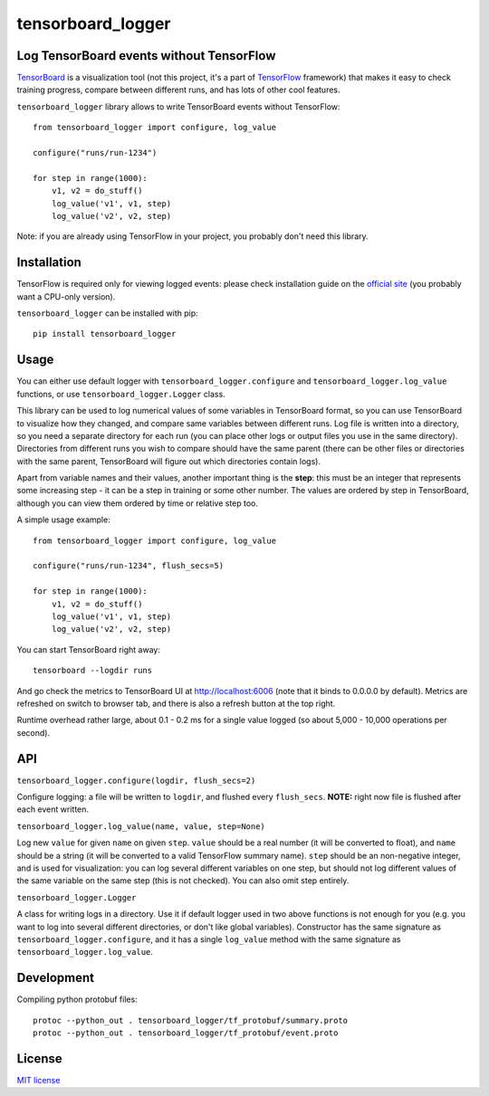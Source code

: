 tensorboard_logger
==================


.. image:: https://img.shields.io/pypi/v/tensorboard_logger.svg
        :target: https://pypi.python.org/pypi/tensorboard_logger

.. image:: https://img.shields.io/travis/TeamHG-Memex/tensorboard_logger.svg
        :target: https://travis-ci.org/TeamHG-Memex/tensorboard_logger


Log TensorBoard events without TensorFlow
-----------------------------------------

`TensorBoard <https://www.tensorflow.org/how_tos/summaries_and_tensorboard/>`_
is a visualization tool (not this project, it's a part of
`TensorFlow <https://www.tensorflow.org>`_ framework)
that makes it easy to check training progress, compare between
different runs, and has lots of other cool features.

.. image:: tensorboard_example.png

``tensorboard_logger`` library allows to write TensorBoard events without TensorFlow::

    from tensorboard_logger import configure, log_value

    configure("runs/run-1234")

    for step in range(1000):
        v1, v2 = do_stuff()
        log_value('v1', v1, step)
        log_value('v2', v2, step)


Note: if you are already using TensorFlow in your project,
you probably don't need this library.


Installation
------------

TensorFlow is required only for viewing logged events: please check installation guide
on the `official site <https://www.tensorflow.org/get_started/os_setup.html#download-and-setup>`_
(you probably want a CPU-only version).

``tensorboard_logger`` can be installed with pip::

    pip install tensorboard_logger


Usage
-----

You can either use default logger with ``tensorboard_logger.configure``
and ``tensorboard_logger.log_value`` functions, or use ``tensorboard_logger.Logger`` class.

This library can be used to log numerical values of some variables in TensorBoard format, so you can
use TensorBoard to visualize how they changed, and compare same variables between different runs.
Log file is written into a directory, so you need a separate directory for each run
(you can place other logs or output files you use in the same directory).
Directories from different runs you wish to compare should have the same parent
(there can be other files or directories with the same parent, TensorBoard will figure out
which directories contain logs).

Apart from variable names and their values, another important thing is the **step**: this must
be an integer that represents some increasing step - it can be a step in training or some
other number. The values are ordered by step in TensorBoard, although you can view them
ordered by time or relative step too.

A simple usage example::

    from tensorboard_logger import configure, log_value

    configure("runs/run-1234", flush_secs=5)

    for step in range(1000):
        v1, v2 = do_stuff()
        log_value('v1', v1, step)
        log_value('v2', v2, step)


You can start TensorBoard right away::

    tensorboard --logdir runs

And go check the metrics to TensorBoard UI at http://localhost:6006
(note that it binds to 0.0.0.0 by default).
Metrics are refreshed on switch to browser tab, and there is also a refresh button
at the top right.

Runtime overhead rather large, about 0.1 - 0.2 ms for a single value logged
(so about 5,000 - 10,000 operations per second).


API
---

``tensorboard_logger.configure(logdir, flush_secs=2)``

Configure logging: a file will be written to ``logdir``, and flushed every ``flush_secs``.
**NOTE:** right now file is flushed after each event written.

``tensorboard_logger.log_value(name, value, step=None)``

Log new ``value`` for given ``name`` on given ``step``.
``value`` should be a real number (it will be converted to float),
and ``name`` should be a string (it will be converted to a valid
TensorFlow summary name). ``step`` should be an non-negative integer,
and is used for visualization: you can log several different
variables on one step, but should not log different values
of the same variable on the same step (this is not checked).
You can also omit step entirely.

``tensorboard_logger.Logger``

A class for writing logs in a directory.
Use it if default logger used in two above functions is not enough for you
(e.g. you want to log into several different directories, or don't like
global variables).
Constructor has the same signature as ``tensorboard_logger.configure``,
and it has a single ``log_value`` method with the same signature as
``tensorboard_logger.log_value``.


Development
-----------

Compiling python protobuf files::

    protoc --python_out . tensorboard_logger/tf_protobuf/summary.proto
    protoc --python_out . tensorboard_logger/tf_protobuf/event.proto


License
-------

`MIT license`_

.. _MIT license: LICENSE

